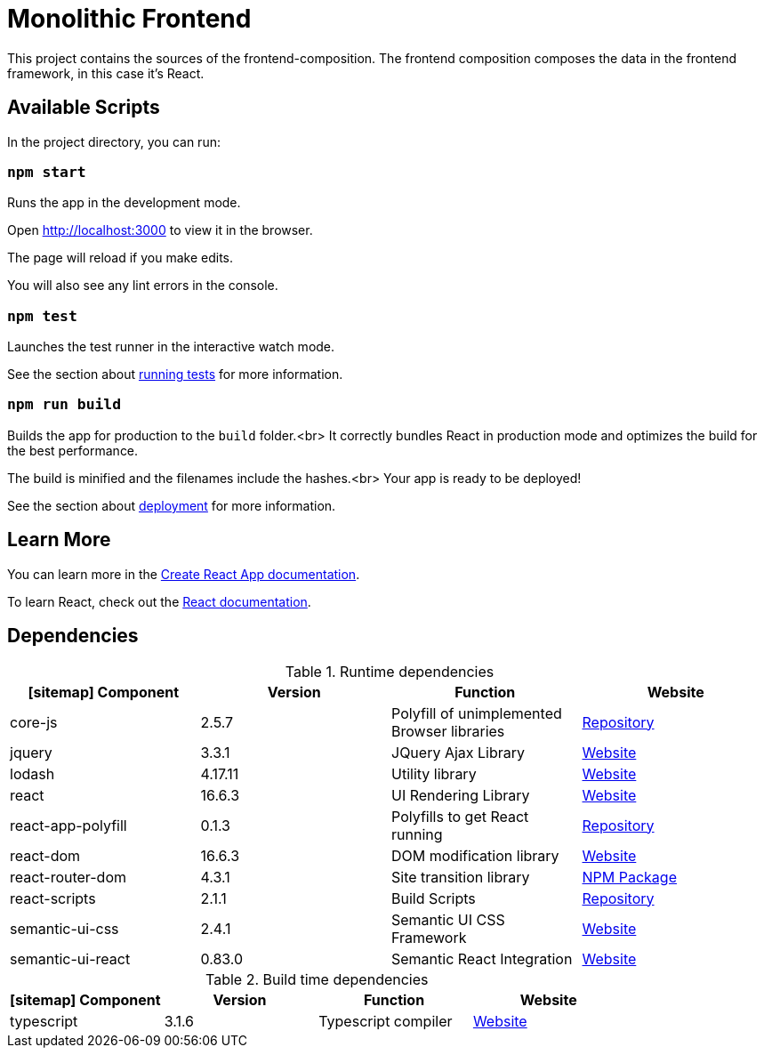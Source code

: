 = Monolithic Frontend

This project contains the sources of the frontend-composition. The
frontend composition composes the data in the frontend framework, in
this case it's React.

== Available Scripts

In the project directory, you can run:

=== `npm start`

Runs the app in the development mode.

Open http://localhost:3000 to view it in the browser.

The page will reload if you make edits.

You will also see any lint errors in the console.

=== `npm test`

Launches the test runner in the interactive watch mode.

See the section about https://facebook.github.io/create-react-app/docs/running-tests[running tests] for more information.

=== `npm run build`

Builds the app for production to the `build` folder.<br>
It correctly bundles React in production mode and optimizes the build for the best performance.

The build is minified and the filenames include the hashes.<br>
Your app is ready to be deployed!

See the section about https://facebook.github.io/create-react-app/docs/deployment[deployment] for more information.

== Learn More

You can learn more in the https://facebook.github.io/create-react-app/docs/getting-started[Create React App documentation].

To learn React, check out the https://reactjs.org/[React documentation].

== Dependencies

.Runtime dependencies
[%header]
|===
| icon:sitemap[] Component | Version | Function | Website
| core-js | 2.5.7 | Polyfill of unimplemented Browser libraries | https://github.com/zloirock/core-js[Repository]
| jquery  | 3.3.1 | JQuery Ajax Library | https://jquery.com/[Website]
| lodash | 4.17.11 | Utility library | https://lodash.com/[Website]
| react | 16.6.3 | UI Rendering Library | https://reactjs.org/[Website]
| react-app-polyfill | 0.1.3 | Polyfills to get React running | https://github.com/facebook/create-react-app/tree/master/packages/react-app-polyfill[Repository]
| react-dom | 16.6.3 | DOM modification library | https://reactjs.org/[Website]
| react-router-dom | 4.3.1 | Site transition library | https://www.npmjs.com/package/react-router-dom[NPM Package]
| react-scripts | 2.1.1 | Build Scripts | https://github.com/facebook/create-react-app[Repository]
| semantic-ui-css | 2.4.1 | Semantic UI CSS Framework | https://semantic-ui.com/[Website]
| semantic-ui-react | 0.83.0 | Semantic React Integration | https://react.semantic-ui.com/[Website]
|===

.Build time dependencies
[%header]
|===
| icon:sitemap[] Component | Version | Function | Website
| typescript | 3.1.6 | Typescript compiler | https://www.typescriptlang.org/[Website]
|===
